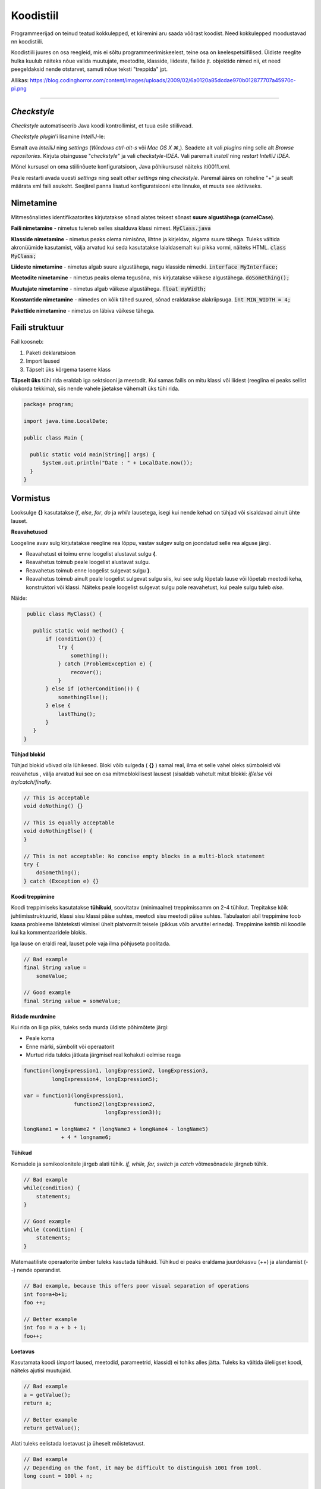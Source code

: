 Koodistiil
==========

Programmeerijad on teinud teatud kokkulepped, et kiiremini aru saada võõrast koodist. Need kokkulepped moodustavad nn koodistiili.

Koodistiili juures on osa reegleid, mis ei sõltu programmeerimiskeelest, teine osa on keelespetsiifilised. Üldiste reeglite hulka kuulub näiteks nõue valida muutujate, meetodite, klasside, liideste, failide jt. objektide nimed nii, et need peegeldaksid nende otstarvet, samuti nõue teksti "treppida" jpt.

.. image:: /images/cleancode.png

Allikas: https://blog.codinghorror.com/content/images/uploads/2009/02/6a0120a85dcdae970b012877707a45970c-pi.png

----

*Checkstyle*
------------
*Checkstyle* automatiseerib Java koodi kontrollimist, et tuua esile stiilivead.

*Checkstyle* *plugin*'i lisamine *IntelliJ*-le:

Esmalt ava *IntelliJ* ning *settings* (*Windows ctrl-alt-s* või *Mac OS X ⌘*,). Seadete alt vali *plugins* ning selle alt *Browse repositories*. Kirjuta otsingusse "*checkstyle*" ja vali *checkstyle-IDEA*. Vali paremalt *install* ning *restart IntelliJ IDEA*. 

Mõnel kursusel on oma stiilinõuete konfiguratsioon, Java põhikursusel näiteks iti0011.xml.

Peale restarti avada uuesti *settings* ning sealt *other settings* ning *checkstyle*. Paremal ääres on roheline "+" ja sealt määrata xml faili asukoht. Seejärel panna lisatud konfiguratsiooni ette linnuke, et muuta see aktiivseks.

Nimetamine
-------------

Mitmesõnalistes identifikaatorites kirjutatakse sõnad alates teisest sõnast **suure algustähega (camelCase)**.

**Faili nimetamine** - nimetus tuleneb selles sisalduva klassi nimest. :code:`MyClass.java`

**Klasside nimetamine** - nimetus peaks olema nimisõna, lihtne ja kirjeldav, algama suure tähega. Tuleks vältida akronüümide kasutamist, välja arvatud kui seda kasutatakse laialdasemalt kui pikka vormi, näiteks HTML. :code:`class MyClass;`

**Liideste nimetamine** - nimetus algab suure algustähega, nagu klasside nimedki.  :code:`interface MyInterface;`

**Meetodite nimetamine** - nimetus peaks olema tegusõna, mis kirjutatakse väikese algustähega. :code:`doSomething();`

**Muutujate nimetamine** - nimetus algab väikese algustähega. :code:`float myWidth;`


**Konstantide nimetamine** - nimedes on kõik tähed suured, sõnad eraldatakse alakriipsuga. :code:`int MIN_WIDTH = 4;`

**Pakettide nimetamine** - nimetus on läbiva väikese tähega.


Faili struktuur
----------------

Fail koosneb:

1. Paketi deklaratsioon
2. Import laused
3. Täpselt üks kõrgema taseme klass

**Täpselt üks** tühi rida eraldab iga sektsiooni ja meetodit. Kui samas failis on mitu klassi või liidest (reeglina ei peaks sellist olukorda tekkima), siis nende vahele jäetakse vähemalt üks tühi rida. 

.. code-block:: java
  
  package program;

  import java.time.LocalDate;

  public class Main {

    public static void main(String[] args) {
        System.out.println("Date : " + LocalDate.now());
    }
  }

Vormistus
-----

Looksulge **{}** kasutatakse *if*, *else*, *for*, *do* ja *while* lausetega, isegi kui nende kehad on tühjad või sisaldavad ainult ühte lauset.

**Reavahetused**

Loogeline avav sulg kirjutatakse reegline rea lõppu, vastav sulgev sulg on joondatud selle rea alguse järgi.

- Reavahetust ei toimu enne loogelist alustavat sulgu **{**.
- Reavahetus toimub peale loogelist alustavat sulgu.
- Reavahetus toimub enne loogelist sulgevat sulgu **}**.
- Reavahetus toimub ainult peale loogelist sulgevat sulgu siis, kui see sulg lõpetab lause või lõpetab meetodi keha, konstruktori või klassi. Näiteks peale loogelist sulgevat sulgu pole reavahetust, kui peale sulgu tuleb *else*.

Näide:

.. code-block:: java

  public class MyClass() {

    public static void method() {
        if (condition()) {
            try {
                something();
            } catch (ProblemException e) {
                recover();
            }
        } else if (otherCondition()) {
            somethingElse();
        } else {
            lastThing();
        }
    }
 }

**Tühjad blokid**

Tühjad blokid võivad olla lühikesed. Bloki võib sulgeda ( **{}** ) samal real, ilma et selle vahel oleks sümboleid või reavahetus , välja arvatud kui see on osa mitmeblokilisest lausest (sisaldab vahetult mitut blokki: *if/else* või *try/catch/finally*.

.. code-block:: java

  // This is acceptable
  void doNothing() {}

  // This is equally acceptable
  void doNothingElse() {
  }
  
  // This is not acceptable: No concise empty blocks in a multi-block statement
  try {
      doSomething();
  } catch (Exception e) {}

**Koodi treppimine**

Koodi treppimiseks kasutatakse **tühikuid**, soovitatav (minimaalne) treppimissamm on 2-4 tühikut. Trepitakse kõik juhtimisstruktuurid, klassi sisu klassi päise suhtes, meetodi sisu meetodi päise suhtes. Tabulaatori abil treppimine toob kaasa probleeme lähteteksti viimisel ühelt platvormilt teisele (pikkus võib arvutitel erineda). Treppimine kehtib nii koodile kui ka kommentaaridele blokis.

Iga lause on eraldi real, lauset pole vaja ilma põhjuseta poolitada.

.. code-block:: java

  // Bad example
  final String value =
      someValue;

  // Good example
  final String value = someValue;
    
**Ridade murdmine**

Kui rida on liiga pikk, tuleks seda murda üldiste põhimõtete järgi:

- Peale koma
- Enne märki, sümbolit või operaatorit
- Murtud rida tuleks jätkata järgmisel real kohakuti eelmise reaga

.. code-block:: java

    function(longExpression1, longExpression2, longExpression3,
             longExpression4, longExpression5);
             
    var = function1(longExpression1,
                    function2(longExpression2,
                              longExpression3));
                              
    longName1 = longName2 * (longName3 + longName4 - longName5)
                + 4 * longname6;                            
 
**Tühikud**

Komadele ja semikoolonitele järgeb alati tühik. *if, while, for, switch* ja *catch* võtmesõnadele järgneb tühik.

.. code-block:: java

  // Bad example
  while(condition) {
      statements;
  }
  
  // Good example
  while (condition) {
      statements;
  }

Matemaatiliste operaatorite ümber tuleks kasutada tühikuid. Tühikud ei peaks eraldama juurdekasvu (++) ja alandamist (--) nende operandist.

.. code-block:: java

  // Bad example, because this offers poor visual separation of operations
  int foo=a+b+1;
  foo ++;

  // Better example
  int foo = a + b + 1;
  foo++;

**Loetavus**

Kasutamata koodi (*import* laused, meetodid, parameetrid, klassid) ei tohiks alles jätta. Tuleks ka vältida üleliigset koodi, näiteks ajutisi muutujaid.

.. code-block:: java

    // Bad example
    a = getValue();
    return a;
    
    // Better example
    return getValue();
    

Alati tuleks eelistada loetavust ja üheselt mõistetavust.

.. code-block:: java

  // Bad example
  // Depending on the font, it may be difficult to distinguish 1001 from 100l.
  long count = 100l + n;

  // Good example
  long count = 100L + n;
  
-------

https://google.github.io/styleguide/javaguide.html#s3-source-file-structure

http://www.oracle.com/technetwork/java/codeconventions-150003.pdf
